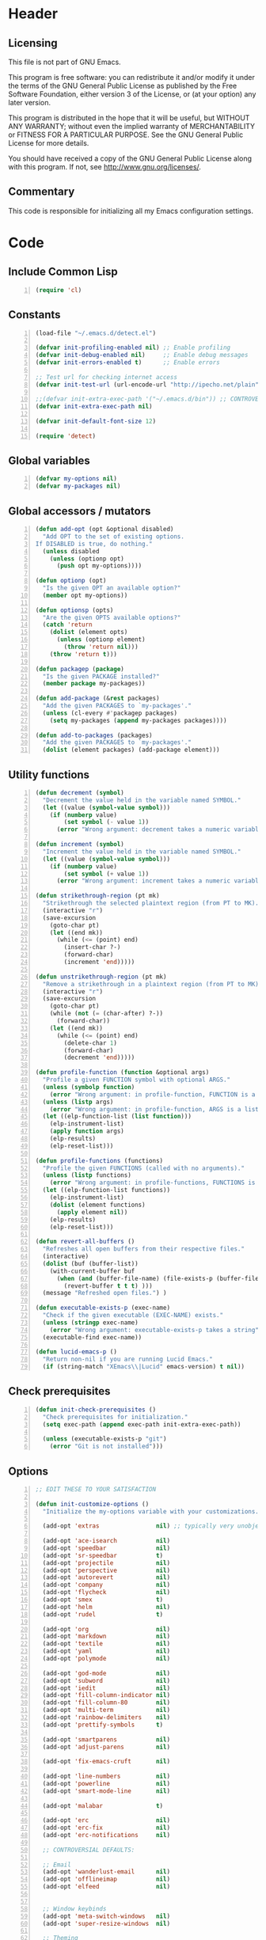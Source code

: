 * Header
** Licensing
This file is not part of GNU Emacs.

This program is free software: you can redistribute it and/or modify
it under the terms of the GNU General Public License as published by
the Free Software Foundation, either version 3 of the License, or
(at your option) any later version.

This program is distributed in the hope that it will be useful,
but WITHOUT ANY WARRANTY; without even the implied warranty of
MERCHANTABILITY or FITNESS FOR A PARTICULAR PURPOSE.  See the
GNU General Public License for more details.

You should have received a copy of the GNU General Public License
along with this program.  If not, see <http://www.gnu.org/licenses/>.

** Commentary
This code is responsible for initializing all my Emacs configuration settings.

* Code
** Include Common Lisp
#+BEGIN_SRC emacs-lisp +n
(require 'cl)
#+END_SRC
** Constants
#+BEGIN_SRC emacs-lisp +n
(load-file "~/.emacs.d/detect.el")

(defvar init-profiling-enabled nil) ;; Enable profiling
(defvar init-debug-enabled nil)     ;; Enable debug messages
(defvar init-errors-enabled t)      ;; Enable errors

;; Test url for checking internet access
(defvar init-test-url (url-encode-url "http://ipecho.net/plain"))

;;(defvar init-extra-exec-path '("~/.emacs.d/bin")) ;; CONTROVERSIAL
(defvar init-extra-exec-path nil)

(defvar init-default-font-size 12)

(require 'detect)
#+END_SRC
** Global variables
#+BEGIN_SRC emacs-lisp +n
(defvar my-options nil)
(defvar my-packages nil)
#+END_SRC
** Global accessors / mutators
#+BEGIN_SRC emacs-lisp +n
(defun add-opt (opt &optional disabled)
  "Add OPT to the set of existing options.
If DISABLED is true, do nothing."
  (unless disabled
    (unless (optionp opt)
      (push opt my-options))))

(defun optionp (opt)
  "Is the given OPT an available option?"
  (member opt my-options))

(defun optionsp (opts)
  "Are the given OPTS available options?"
  (catch 'return
    (dolist (element opts)
      (unless (optionp element)
        (throw 'return nil)))
    (throw 'return t)))

(defun packagep (package)
  "Is the given PACKAGE installed?"
  (member package my-packages))

(defun add-package (&rest packages)
  "Add the given PACKAGES to `my-packages'."
  (unless (cl-every #'packagep packages)
    (setq my-packages (append my-packages packages))))

(defun add-to-packages (packages)
  "Add the given PACKAGES to `my-packages'."
  (dolist (element packages) (add-package element)))
#+END_SRC
** Utility functions
#+BEGIN_SRC emacs-lisp +n
(defun decrement (symbol)
  "Decrement the value held in the variable named SYMBOL."
  (let ((value (symbol-value symbol)))
    (if (numberp value)
        (set symbol (- value 1))
      (error "Wrong argument: decrement takes a numeric variable symbol"))))

(defun increment (symbol)
  "Increment the value held in the variable named SYMBOL."
  (let ((value (symbol-value symbol)))
    (if (numberp value)
        (set symbol (+ value 1))
      (error "Wrong argument: increment takes a numeric variable symbol"))))

(defun strikethrough-region (pt mk)
  "Strikethrough the selected plaintext region (from PT to MK)."
  (interactive "r")
  (save-excursion
    (goto-char pt)
    (let ((end mk))
      (while (<= (point) end)
        (insert-char ?-)
        (forward-char)
        (increment 'end)))))

(defun unstrikethrough-region (pt mk)
  "Remove a strikethrough in a plaintext region (from PT to MK)."
  (interactive "r")
  (save-excursion
    (goto-char pt)
    (while (not (= (char-after) ?-))
      (forward-char))
    (let ((end mk))
      (while (<= (point) end)
        (delete-char 1)
        (forward-char)
        (decrement 'end)))))

(defun profile-function (function &optional args)
  "Profile a given FUNCTION symbol with optional ARGS."
  (unless (symbolp function)
    (error "Wrong argument: in profile-function, FUNCTION is a symbol"))
  (unless (listp args)
    (error "Wrong argument: in profile-function, ARGS is a list"))
  (let ((elp-function-list (list function)))
    (elp-instrument-list)
    (apply function args)
    (elp-results)
    (elp-reset-list)))

(defun profile-functions (functions)
  "Profile the given FUNCTIONS (called with no arguments)."
  (unless (listp functions)
    (error "Wrong argument: in profile-functions, FUNCTIONS is a list"))
  (let ((elp-function-list functions))
    (elp-instrument-list)
    (dolist (element functions)
      (apply element nil))
    (elp-results)
    (elp-reset-list)))

(defun revert-all-buffers ()
  "Refreshes all open buffers from their respective files."
  (interactive)
  (dolist (buf (buffer-list))
    (with-current-buffer buf
      (when (and (buffer-file-name) (file-exists-p (buffer-file-name)) (not (buffer-modified-p)))
        (revert-buffer t t t) )))
  (message "Refreshed open files.") )

(defun executable-exists-p (exec-name)
  "Check if the given executable (EXEC-NAME) exists."
  (unless (stringp exec-name)
    (error "Wrong argument: executable-exists-p takes a string"))
  (executable-find exec-name))

(defun lucid-emacs-p ()
  "Return non-nil if you are running Lucid Emacs."
  (if (string-match "XEmacs\\|Lucid" emacs-version) t nil))
#+END_SRC
** Check prerequisites
#+BEGIN_SRC emacs-lisp +n
(defun init-check-prerequisites ()
  "Check prerequisites for initialization."
  (setq exec-path (append exec-path init-extra-exec-path))

  (unless (executable-exists-p "git")
    (error "Git is not installed")))
#+END_SRC
** Options
#+BEGIN_SRC emacs-lisp +n
;; EDIT THESE TO YOUR SATISFACTION

(defun init-customize-options ()
  "Initialize the my-options variable with your customizations."

  (add-opt 'extras                nil) ;; typically very unobjectionable stuff

  (add-opt 'ace-isearch           nil)
  (add-opt 'speedbar              nil)
  (add-opt 'sr-speedbar           t)
  (add-opt 'projectile            nil)
  (add-opt 'perspective           nil)
  (add-opt 'autorevert            nil)
  (add-opt 'company               nil)
  (add-opt 'flycheck              nil)
  (add-opt 'smex                  t)
  (add-opt 'helm                  nil)
  (add-opt 'rudel                 t)

  (add-opt 'org                   nil)
  (add-opt 'markdown              nil)
  (add-opt 'textile               nil)
  (add-opt 'yaml                  nil)
  (add-opt 'polymode              nil)

  (add-opt 'god-mode              nil)
  (add-opt 'subword               nil)
  (add-opt 'iedit                 nil)
  (add-opt 'fill-column-indicator nil)
  (add-opt 'fill-column-80        nil)
  (add-opt 'multi-term            nil)
  (add-opt 'rainbow-delimiters    nil)
  (add-opt 'prettify-symbols      t)

  (add-opt 'smartparens           nil)
  (add-opt 'adjust-parens         nil)

  (add-opt 'fix-emacs-cruft       nil)

  (add-opt 'line-numbers          nil)
  (add-opt 'powerline             nil)
  (add-opt 'smart-mode-line       nil)

  (add-opt 'malabar               t)

  (add-opt 'erc                   nil)
  (add-opt 'erc-fix               nil)
  (add-opt 'erc-notifications     nil)

  ;; CONTROVERSIAL DEFAULTS:

  ;; Email
  (add-opt 'wanderlust-email      nil)
  (add-opt 'offlineimap           nil)
  (add-opt 'elfeed                nil)
  

  ;; Window keybinds
  (add-opt 'meta-switch-windows   nil)
  (add-opt 'super-resize-windows  nil)

  ;; Theming
  (add-opt 'custom-fonts          nil)
  (add-opt 'solarized-dark        t)
  (add-opt 'solarized-light       t)
  (add-opt 'zenburn               nil)
  (add-opt 'material              t)
  (add-opt 'thin-cursor           nil)

  ;; Editor keybinds
  (add-opt 'free-up-keys          nil)
  (add-opt 'comint-arrow-history  nil)
  (add-opt 'nano-yank-kill        nil)
  (add-opt 'cua-mode              nil)
  (add-opt 'fix-markdown          nil)
  (add-opt 'fix-org               nil)

  ;; Indentation
  (add-opt 'indent-spaces         nil)
  (add-opt 'electric-indent       nil)
  (add-opt 'sane-c-tab-width      nil)

  ;; Misc
  (add-opt 'term-mode-switch      nil)
  (add-opt 'undo-tree             t)

  (message "Available options: %S" my-options))
#+END_SRC
** CEDET fix
#+BEGIN_SRC emacs-lisp +n
;;(require 'cl)

;;(when (file-accessible-directory-p "~/.emacs.d/el-get/cedet-devel")
;;  (setq load-path (cl-remove-if (lambda (x) (string-match-p "cedet" x)) load-path))
;;  (load-file "~/.emacs.d/el-get/cedet-devel/cedet-devel-load.el"))
#+END_SRC
** Packages
#+BEGIN_SRC emacs-lisp +n
(defun init-generate-packages ()
  "Generate the list of packages to install."

  (when (optionp 'extras)                 (add-package 'help-fns+ 'git-auto-commit-mode
                                                       'cedet-devel 'el-get 'let-alist
                                                       'tramp 'diminish 'delight
                                                       'session 'protobuf-mode
                                                       'flycheck-protobuf))

  (when (optionp 'perspective)            (add-package 'perspective))
  (when (optionp 'projectile)             (add-package 'projectile))

  (when (optionp 'iedit)                  (add-package 'iedit))
  (when (optionp 'fill-column-indicator)  (add-package 'fill-column-indicator))
  (when (optionp 'multi-term)             (add-package 'multi-term))
  (when (optionp 'rainbow-delimiters)     (add-package 'rainbow-delimiters))
  (when (optionp 'sr-speedbar)            (add-package 'sr-speedbar))
  (when (optionp 'ace-isearch)            (add-package 'avy
                                                       'ace-jump-mode
                                                       'helm-swoop
                                                       'ace-isearch))

  (when (optionp 'wanderlust-email)       (add-package 'wanderlust))
  (when (optionp 'offlineimap)            (add-package 'offlineimap))
  (when (optionp 'elfeed)                 (add-package 'elfeed))

  (when (optionp 'org)                    (add-package 'org-mode))
  (when (optionp 'org-trello)             (add-package 'org-trello))
  (when (optionp 'yaml)                   (add-package 'yaml-mode))
  (when (optionp 'markdown)               (add-package 'markdown-mode))
  (when (optionp 'textile)                (add-package 'textile-mode))
  (when (optionp 'polymode)               (add-package 'polymode))

  (when (optionp 'rudel)                  (add-package 'rudel))
  (when (optionp 'smartparens)            (add-package 'smartparens))
  (when (optionp 'adjust-parens)          (add-package 'adjust-parens))
  (when (optionp 'flycheck)               (add-package 'flycheck))
  (when (optionp 'undo-tree)              (add-package 'undo-tree))

  (when (or (optionp 'solarized-dark)
            (optionp 'solarized-light))   (add-package 'color-theme-solarized))
  (when (optionp 'zenburn)                (add-package 'color-theme-zenburn))
  (when (optionp 'material)               (add-package 'material-theme))
  (when (optionp 'powerline)              (add-package 'powerline))
  (when (optionp 'smart-mode-line)        (add-package 'smart-mode-line))

  (when (optionp 'flx)                    (add-package 'flx 'flx-ido))
  (when (optionp 'helm)                   (add-package 'helm))
  (when (optionp 'smex)                   (add-package 'smex))
  (when (optionp 'company)                (add-package 'company-mode))
  (when (optionp 'god-mode)               (add-package 'god-mode))
  (when (optionp 'yasnippet)              (add-package 'yasnippet))

  (when (capabilityp "lang-haskell")      (add-package 'haskell-mode
                                                       'flycheck-haskell
                                                       'company-ghc
                                                       'ghc-mod
                                                       'hi2
                                                       'liquid-types
                                                       'haskell-input-method))
  (when (capabilityp "vcs-git")           (add-package 'magit))
  (when (capabilityp "lang-ledger")       (add-package 'ledger-mode))
  (when (capabilityp "lang-latex")        (add-package 'auctex))
  (when (capabilityp "lang-ocaml")        (add-package 'tuareg-mode 'utop))
  (when (capabilityp "lang-nix")          (add-package 'nix-mode
                                                       ;; 'company-nixos-options
                                                       ;; 'helm-nixos-options
                                                       'nixos-options))
  (when (capabilityp "lang-purescript")   (add-package 'purescript-mode))
  (when (capabilityp "lang-rust")         (add-package 'rust-mode
                                                       'toml-mode
                                                       'rustfmt))
  (when (capabilityp "lang-idris")        (add-package 'prop-menu
                                                       'idris-mode))
  (when (capabilityp "lang-elm")          (add-package 'elm-mode))
  (when (capabilityp "lang-kframework")   (add-package 'k3-mode))
  (when (capabilityp "lang-chicken")      (add-package 'geiser))
  (when (capabilityp "lang-guile")        (add-package 'geiser))
  (when (capabilityp "lang-racket")       (add-package 'geiser))
  (when (capabilityp "lang-zsh")          (add-package 'zlc))
;;  (when (capabilityp "util-pmd")          (add-package 'flycheck-pmd))
  (when (capabilityp "lang-java")         (add-package 'scala-mode
                                                       'ceylon-mode
                                                       'kotlin-mode
                                                       'groovy-mode
                                                       'javadoc-help
                                                       'javadoc-lookup
                                                       'javaimp))
  (when (and (capabilitiesp '("lang-java" "lang-groovy" "build-gradle"))
             (optionp 'malabar))          (add-package 'malabar-mode))

  (delete-dups my-packages)

  (message "Packages to install: %s" my-packages))
#+END_SRC
** el-get setup
#+BEGIN_SRC emacs-lisp +n
(defun init-setup-el-get ()
  "Check if el-get is installed, and, if not, install it."
  (add-to-list 'load-path "~/.emacs.d/el-get/el-get")



  ;; Set package databases
  (require 'package)
  (setq package-archives '(("gnu"   . "https://elpa.gnu.org/packages/")
                           ("melpa" . "https://melpa.milkbox.net/packages/")))

  ;; Install el-get if it isn't installed already
  (unless (require 'el-get nil t)
    (unless (capabilityp "internet")
      (error "No internet connection available, cannot install el-get"))
    (with-current-buffer
        (url-retrieve-synchronously
         "https://github.com/dimitri/el-get/raw/master/el-get-install.el")
      (goto-char (point-max))
      (eval-print-last-sexp))
    (el-get-emacswiki-build-local-recipes)
    (el-get-elpa-build-local-recipes))

  (require 'el-get)

  (defvar el-get-recipe-path)
  (add-to-list 'el-get-recipe-path "~/.emacs.d/el-get-user/recipes"))

(defun init-sync-packages ()
  "Make the installed packages consistent with the contents of `my-packages'."
  (el-get 'sync my-packages)
  (el-get-cleanup my-packages))

(defun init-update-packages ()
  "Update all packages."
  (el-get-update-all))
#+END_SRC
** Require miscellaneous modules
#+BEGIN_SRC emacs-lisp +n
(defun init-require-modules ()
  "Require necessary modules for init.el."
  (require 'term)
  (when (optionp 'helm)
    (require 'helm)
    (require 'helm-config))
  (when (optionp 'erc)
    (require 'erc))
  (when (optionp 'extras)
    (require 'help-fns+))
  (when (optionp 'polymode)
    (require 'poly-R)
    (require 'poly-org)
    (require 'poly-markdown))
  (when (optionp 'fix-markdown)
    (require 'markdown-mode))
  (when (optionp 'fix-org)
    (require 'org))
  (when (optionp 'god-mode)
    (require 'god-mode))
  (when (optionp 'flycheck)
    (require 'flycheck))
  (when (optionp 'elfeed)
    (require 'elfeed))
  (when (optionp 'rainbow-delimiters)
    (require 'rainbow-delimiters))
  (when (optionp 'smartparens)
    (require 'smartparens-config))
  (when (optionp 'powerline)
    (require 'powerline))
  (when (optionp 'smart-mode-line)
    (require 'smart-mode-line))
  (when (optionp 'smex)
    (require 'smex))
  (when (optionp 'company)
    (require 'company))
  (when (optionp 'ace-isearch)
    (require 'ace-isearch))
  (when (optionp 'sr-speedbar)
    (require 'sr-speedbar))
  (when (optionp 'perspective)
    (require 'perspective))
  (when (and (optionp 'projectile)
             (optionp 'perspective))
    (require 'persp-projectile))
  (when (optionp 'comint-arrow-history)
    (require 'comint))
  (when (optionp 'undo-tree)
    (require 'undo-tree))
  (when (optionp 'material)
    (require 'material-theme))

  (when (capabilityp "exec-haskell")
    (require 'haskell-mode)
    (require 'haskell-interactive-mode)
    (require 'haskell-simple-indent)
    (require 'hi2))

  ;;(when (capabilityp "exec-lilypond") (require 'lilypond-mode))
)
#+END_SRC
** Theming
#+BEGIN_SRC emacs-lisp +n
(defun init-theme-options ()
  "Initialize graphical/theme-related options."

  (xterm-mouse-mode)

  ;; Disable various annoyances that come with Emacs
  (when (and (capabilityp "graphics") (optionp 'fix-emacs-cruft))
    (setq inhibit-splash-screen t)
    (column-number-mode 1)
    (tool-bar-mode -1)
    (scroll-bar-mode -1)
    (menu-bar-mode -1))

  ;; Set default frame font
  (when (and (capabilityp "graphics") (optionp 'custom-fonts))
    (defvar init-default-font
      (cond ((capabilityp "font-dejavu")        "DejaVu Sans Mono")
            ((capabilityp "font-pragmata")      "PragmataPro")
            ((capabilityp "font-inconsolata")   "Inconsolata")
            ((capabilityp "font-menlo")         "Menlo")
            ((capabilityp "font-meslo")         "Meslo")
            ((capabilityp "font-freefont")      "FreeMono")
            ((capabilityp "font-liberation")    "Liberation Mono")
            ((capabilityp "font-sourcecodepro") "Source Code Pro")
            ((capabilityp "font-luxi")          "Luxi Mono")
            ((capabilityp "font-consolas")      "Consolas")))
    (let ((my-font (format "%s-%d"
                           init-default-font
                           init-default-font-size)))
      (set-frame-font my-font nil t)
      (setq default-frame-alist
            (list (cons 'font my-font)))))

;; "-unknown-DejaVu Sans Mono for Powerline-normal-normal-normal-*-*-*-*-*-m-0-iso10646-1"

  ;; Line numbers
  (when (and (capabilityp "graphics") (optionp 'line-numbers))
    (line-number-mode 1)
    ;; (global-hl-line-mode)
    (global-linum-mode 1)
    (setq-default linum-format "%4d \u2502"))

  (defun linum-disable ()
    "Disable line numbers"
    (interactive)
    (linum-mode -1))

  ;; Disable line numbers for various modes
  (when (and (capabilityp "graphics") (optionp 'line-numbers))
    (add-hook 'term-mode-hook                  'linum-disable)
    (add-hook 'Info-mode-hook                  'linum-disable)
    (add-hook 'custom-mode-hook                'linum-disable)
    (add-hook 'help-mode-hook                  'linum-disable)
    (add-hook 'package-menu-mode-hook          'linum-disable)
    (add-hook 'el-get-package-menu-mode-hook   'linum-disable)
    (when (optionp 'multi-term)
      (add-hook 'multi-term-mode-hook          'linum-disable))
    (when (capabilityp "exec-haskell")
      (add-hook 'haskell-interactive-mode-hook 'linum-disable))
    (when (optionp 'speedbar)
      (add-hook 'speedbar-mode-hook            'linum-disable))
    (when (optionp 'sr-speedbar)
      (add-hook 'sr-speedbar-mode-hook         'linum-disable))
    (when (optionp 'elfeed)
      (add-hook 'elfeed-show-mode-hook         'linum-disable)
      (add-hook 'elfeed-search-mode-hook       'linum-disable)))


;; (defmacro const (value)
;;   '(lambda (x) value))

;; (defun check-tls-configuration ()
;;   "Check if the current TLS configuration is sane. Accesses the internet."
;;   (let ((bad-hosts (loop for bad
;;                          in `("https://wrong.host.badssl.com/"
;;                               "https://self-signed.badssl.com/")
;;                          if (condition-case e
;;                                 (url-retrieve
;;                                  bad (lambda (retrieved) t))
;;                               (error nil))
;;                          collect bad)))
;;     (if bad-hosts
;;         (error (format "tls misconfigured; retrieved %s ok" bad-hosts))
;;       (url-retrieve "https://badssl.com" (lambda (x) t)))))

;; Buffer-menu-mode
;; ConTeXt-mode
;; Custom-mode
;; Info-edit-mode
;; Info-mode
;; LaTeX-mode
;; LilyPond-mode
;; LilyPond-quick-insert-mode
;; TeX-doctex-mode
;; TeX-fold-mode
;; TeX-latex-mode
;; TeX-mode
;; TeX-plain-tex-mode
;; TeX-tex-mode
;; TeX-texinfo-mode
;; Texinfo-mode
;; abbrev-mode
;; abnf-mode
;; ace-isearch-mode
;; ace-jump-char-mode
;; ace-jump-line-mode
;; ace-jump-mode
;; ace-jump-word-mode
;; ada-mode
;; adjust-parens-mode
;; allout-mode
;; allout-widgets-mode
;; ams-tex-mode
;; antlr-mode
;; array-mode
;; artist-mode
;; asm-mode
;; auto-composition-mode
;; auto-compression-mode
;; auto-encryption-mode
;; auto-fill-mode
;; auto-image-file-mode
;; auto-insert-mode
;; auto-lower-mode
;; auto-raise-mode
;; auto-revert-mode
;; auto-revert-tail-mode
;; auto-save-mode
;; autoarg-kp-mode
;; autoarg-mode
;; autoconf-mode
;; awk-mode
;; bat-mode
;; bib-cite-minor-mode
;; bibtex-mode
;; bibtex-style-mode
;; binary-overwrite-mode
;; blink-cursor-mode
;; bnf-mode
;; bookmark-bmenu-mode
;; bookmark-edit-annotation-mode
;; bovine-grammar-mode
;; buffer-face-mode
;; bug-reference-mode
;; bug-reference-prog-mode
;; button-lock-mode
;; c++-mode
;; c-mode
;; c-subword-mode
;; calendar-mode
;; capitalized-words-mode
;; cfengine2-mode
;; cfengine3-mode
;; change-log-mode
;; checkdoc-minor-mode
;; column-number-mode
;; comint-mode
;; common-lisp-mode
;; company-mode
;; company-search-mode
;; compilation-minor-mode
;; compilation-mode
;; compilation-shell-minor-mode
;; completion-in-region-mode
;; completion-list-mode
;; conf-colon-mode
;; conf-javaprop-mode
;; conf-mode
;; conf-ppd-mode
;; conf-space-mode
;; conf-unix-mode
;; conf-windows-mode
;; conf-xdefaults-mode
;; context-en-mode
;; context-mode
;; context-nl-mode
;; cperl-mode
;; css-mode
;; cua-mode
;; cua-rectangle-mark-mode
;; cua-selection-mode
;; custom-mode
;; customize-mode
;; cvs-status-mode
;; cwarn-mode
;; dcl-mode
;; decipher-mode
;; delete-selection-mode
;; delphi-mode
;; describe-minor-mode
;; describe-mode
;; desktop-save-mode
;; diary-mode
;; diff-minor-mode
;; diff-mode
;; dired-hide-details-mode
;; dired-isearch-filenames-mode
;; dired-omit-mode
;; dired-virtual-mode
;; dirtrack-mode
;; display-battery-mode
;; display-time-mode
;; dns-mode
;; doc-view-minor-mode
;; doc-view-mode
;; docTeX-mode
;; doctex-mode
;; double-mode
;; dsssl-mode
;; dynamic-completion-mode
;; ebrowse-member-mode
;; ebrowse-tree-mode
;; edebug-Continue-fast-mode
;; edebug-Go-nonstop-mode
;; edebug-Trace-fast-mode
;; edebug-continue-mode
;; edebug-eval-mode
;; edebug-go-mode
;; edebug-mode
;; edebug-next-mode
;; edebug-step-mode
;; edebug-step-through-mode
;; edebug-trace-mode
;; edit-abbrevs-mode
;; edmacro-mode
;; eieio-custom-mode
;; eldoc-mode
;; electric-describe-mode
;; electric-indent-local-mode
;; electric-indent-mode
;; electric-layout-mode
;; electric-pair-mode
;; elfeed-search-mode
;; elfeed-show-mode
;; emacs-lisp-byte-code-mode
;; emacs-lisp-mode
;; emacs-lock-mode
;; enriched-mode
;; epa-global-mail-mode
;; epa-mail-mode
;; erc-autojoin-mode
;; erc-button-mode
;; erc-capab-identify-mode
;; erc-completion-mode
;; erc-fill-mode
;; erc-invite-only-mode
;; erc-irccontrols-mode
;; erc-keep-place-mode
;; erc-list-menu-mode
;; erc-list-mode
;; erc-log-mode
;; erc-match-mode
;; erc-menu-mode
;; erc-mode
;; erc-move-to-prompt-mode
;; erc-netsplit-mode
;; erc-networks-mode
;; erc-nickserv-identify-mode
;; erc-noncommands-mode
;; erc-notifications-mode
;; erc-notify-mode
;; erc-pcomplete-mode
;; erc-readonly-mode
;; erc-ring-mode
;; erc-scrolltobottom-mode
;; erc-services-mode
;; erc-smiley-mode
;; erc-spelling-mode
;; erc-stamp-mode
;; erc-timestamp-mode
;; erc-toggle-channel-mode
;; erc-track-minor-mode
;; erc-track-mode
;; erc-truncate-mode
;; erc-unmorse-mode
;; eshell-mode
;; f90-mode
;; fci-mode
;; file-name-shadow-mode
;; flycheck-color-mode-line-mode
;; flycheck-error-list-mode
;; flycheck-mode
;; flymake-mode
;; flyspell-mode
;; flyspell-prog-mode
;; follow-mode
;; font-lock-mode
;; footnote-mode
;; forms-mode
;; fortran-mode
;; fringe-mode
;; fundamental-mode
;; gdb-script-mode
;; geiser-mode
;; generic-mode
;; gfm-mode
;; ghc-core-mode
;; ghci-script-mode
;; git-auto-commit-mode
;; git-rebase-mode
;; glasses-mode
;; global-ace-isearch-mode
;; global-auto-composition-mode
;; global-auto-revert-mode
;; global-button-lock-mode
;; global-company-mode
;; global-cwarn-mode
;; global-ede-mode
;; global-flycheck-mode
;; global-font-lock-mode
;; global-git-commit-mode
;; global-hi-lock-mode
;; global-highlight-changes-mode
;; global-hl-line-mode
;; global-linum-mode
;; global-magit-file-mode
;; global-prettify-symbols-mode
;; global-reveal-mode
;; global-subword-mode
;; global-superword-mode
;; global-visual-line-mode
;; global-whitespace-mode
;; global-whitespace-newline-mode
;; global-wiki-nav-mode
;; gmm-customize-mode
;; gnus-mailing-list-mode
;; gnus-score-mode
;; god-local-mode
;; god-mode
;; goto-address-mode
;; goto-address-prog-mode
;; gpm-mouse-mode
;; grails-mode
;; grep-mode
;; groovy-electric-mode
;; groovy-mode
;; gud-tooltip-mode
;; haskell-cabal-mode
;; haskell-compilation-mode
;; haskell-decl-scan-mode
;; haskell-doc-mode
;; haskell-error-mode
;; haskell-indent-mode
;; haskell-indentation-mode
;; haskell-interactive-mode
;; haskell-mode
;; haskell-mode-enable-process-minor-mode
;; haskell-parent-mode
;; haskell-presentation-mode
;; haskell-simple-indent-mode
;; helm--minor-mode
;; helm--remap-mouse-mode
;; helm-adaptative-mode
;; helm-adaptive-mode
;; helm-autoresize-mode
;; helm-follow-mode
;; helm-grep-mode
;; helm-migemo-mode
;; helm-moccur-mode
;; helm-mode
;; helm-multi-swoop-current-mode
;; helm-push-mark-mode
;; help-mode
;; hexl-mode
;; hi-lock-mode
;; hi2-mode
;; hide-ifdef-mode
;; highlight-changes-mode
;; highlight-changes-visible-mode
;; highlight-uses-mode
;; hl-line-mode
;; hs-minor-mode
;; html-mode
;; ibuffer-auto-mode
;; ibuffer-do-sort-by-major-mode
;; ibuffer-filter-by-derived-mode
;; ibuffer-filter-by-mode
;; ibuffer-filter-by-used-mode
;; ibuffer-interactive-filter-by-mode
;; ibuffer-mark-by-mode
;; ibuffer-mode
;; ibuffer-mouse-filter-by-mode
;; ibuffer-set-filter-groups-by-mode
;; ibuffer-toggle-sorting-mode
;; icomplete-mode
;; icon-mode
;; idl-mode
;; idlwave-mode
;; ido-mode
;; idris-compiler-notes-mode
;; idris-hole-list-mode
;; idris-info-mode
;; idris-ipkg-mode
;; idris-log-mode
;; idris-mode
;; idris-prover-script-mode
;; idris-repl-mode
;; idris-simple-indent-mode
;; idris-tree-info-mode
;; iedit-describe-mode
;; iedit-mode
;; iedit-rectangle-mode
;; iimage-mode
;; image-dired-display-image-mode
;; image-dired-thumbnail-mode
;; image-minor-mode
;; image-mode
;; indent-according-to-mode
;; indented-text-mode
;; inf-haskell-mode
;; inferior-groovy-mode
;; interactive-haskell-mode
;; isearch-describe-mode
;; ispell-minor-mode
;; iswitchb-mode
;; japanese-latex-mode
;; japanese-plain-tex-mode
;; java-mode
;; javascript-mode
;; jit-lock-debug-mode
;; js-mode
;; k3-mode
;; kotlin-mode
;; latex-mode
;; ld-script-mode
;; ledger-mode
;; line-number-mode
;; linum-mode
;; liquid-tip-mode
;; lisp-interaction-mode
;; lisp-mode
;; literate-haskell-mode
;; literate-purescript-mode
;; log-view-mode
;; m2-mode
;; m4-mode
;; magit-wip-after-apply-mode
;; magit-wip-after-save-mode
;; magit-wip-before-change-mode
;; mail-abbrevs-mode
;; mail-mode
;; makefile-automake-mode
;; makefile-bsdmake-mode
;; makefile-gmake-mode
;; makefile-imake-mode
;; makefile-makepp-mode
;; makefile-mode
;; markdown-live-preview-mode
;; markdown-mode
;; master-mode
;; menu-bar-mode
;; mercury-mode
;; message-mode
;; messages-buffer-mode
;; metafont-mode
;; metapost-mode
;; mh-folder-mode
;; mime-edit-mode
;; minibuffer-depth-indicate-mode
;; minibuffer-electric-default-mode
;; minibuffer-inactive-mode
;; mixal-mode
;; mml-mode
;; modula-2-mode
;; mouse-avoidance-mode
;; mouse-wheel-mode
;; msb-mode
;; next-error-follow-minor-mode
;; nix-mode
;; normal-erase-is-backspace-mode
;; normal-mode
;; nroff-mode
;; nxml-mode
;; objc-mode
;; occur-edit-mode
;; occur-mode
;; octave-mode
;; opascal-mode
;; org-beamer-mode
;; org-bullets-mode
;; org-cdlatex-mode
;; org-indent-mode
;; org-mode
;; org-passwords-mode
;; org-src-mode
;; org-w3m-copy-for-org-mode
;; orgstruct++-mode
;; orgstruct-mode
;; orgtbl-mode
;; outline-minor-mode
;; outline-mode
;; overwrite-mode
;; package-menu-mode
;; paragraph-indent-minor-mode
;; paragraph-indent-text-mode
;; pascal-mode
;; peg-mode
;; pending-delete-mode
;; perl-mode
;; persp-mode
;; picture-mode
;; pike-mode
;; plain-TeX-mode
;; plain-tex-mode
;; plstore-mode
;; pm-debug-minor-mode
;; pm-debug-mode
;; poly-Rd-mode
;; poly-brew+r-mode
;; poly-c++r-mode
;; poly-ess-help+r-mode
;; poly-html+r-mode
;; poly-markdown+r-mode
;; poly-markdown-mode
;; poly-noweb+r-mode
;; poly-noweb-mode
;; poly-org-mode
;; poly-r+c++-mode
;; poly-rapport-mode
;; polymode-minor-mode
;; pr-toggle-mode
;; pr-txt-mode
;; prettify-symbols-mode
;; process-menu-mode
;; prog-mode
;; projectile-global-mode
;; projectile-mode
;; prolog-mode
;; ps-mode
;; purescript-decl-scan-mode
;; purescript-indent-mode
;; purescript-indentation-mode
;; purescript-mode
;; purescript-simple-indent-mode
;; python-mode
;; quickurl-list-mode
;; rainbow-delimiters-mode
;; rcirc-track-minor-mode
;; read-only-mode
;; recentf-mode
;; rectangle-mark-mode
;; refill-mode
;; reftex-index-phrases-mode
;; reftex-isearch-minor-mode
;; reftex-mode
;; reveal-mode
;; rich-minority-mode
;; rmail-mode
;; rng-validate-mode
;; rst-minor-mode
;; rst-mode
;; ruby-mode
;; ruler-mode
;; rust-mode
;; savehist-mode
;; scala-mode
;; scheme-mode
;; scroll-all-mode
;; scroll-bar-mode
;; scroll-lock-mode
;; select-tags-table-mode
;; semantic-mode
;; server-mode
;; ses-mode
;; sgml-mode
;; sh-mode
;; shell-dirtrack-mode
;; shell-mode
;; shell-script-mode
;; show-paren-mode
;; show-smartparens-global-mode
;; show-smartparens-mode
;; sieve-mode
;; simula-mode
;; size-indication-mode
;; slitex-mode
;; smartparens-global-mode
;; smartparens-global-strict-mode
;; smartparens-mode
;; smartparens-strict-mode
;; smerge-mode
;; snmp-mode
;; snmpv2-mode
;; special-mode
;; speedbar-frame-mode
;; sql-mode
;; srecode-template-mode
;; srt-mode
;; strokes-mode
;; subword-mode
;; superword-mode
;; t-mouse-mode
;; table-fixed-width-mode
;; tabulated-list-mode
;; tags-table-mode
;; tar-mode
;; tcl-mode
;; temp-buffer-resize-mode
;; term-char-mode
;; term-line-mode
;; term-mode
;; tex-fold-mode
;; tex-mode
;; texinfo-mode
;; text-mode
;; text-scale-mode
;; textile-mode
;; todo-archive-mode
;; todo-filtered-items-mode
;; todo-mode
;; toggle-rot13-mode
;; toggle-viper-mode
;; toml-mode
;; tool-bar-mode
;; tooltip-mode
;; transient-mark-mode
;; tuareg-mode
;; turn-off-fci-mode
;; turn-off-geiser-mode
;; turn-off-show-smartparens-mode
;; turn-off-smartparens-mode
;; turn-on-cwarn-mode
;; turn-on-eldoc-mode
;; turn-on-fci-mode
;; turn-on-geiser-mode
;; turn-on-gnus-dired-mode
;; turn-on-haskell-doc-mode
;; turn-on-iimage-mode
;; turn-on-show-smartparens-mode
;; turn-on-smartparens-mode
;; turn-on-smartparens-strict-mode
;; type-break-mode
;; unify-8859-on-decoding-mode
;; unify-8859-on-encoding-mode
;; url-cookie-mode
;; url-handler-mode
;; utop-minor-mode
;; utop-mode
;; variable-pitch-mode
;; vc-git-log-edit-mode
;; vc-git-log-view-mode
;; vera-mode
;; verilog-mode
;; vhdl-mode
;; view-mode
;; viper-mode
;; visible-mode
;; visual-line-mode
;; wdired-change-to-wdired-mode
;; which-func-mode
;; which-function-mode
;; whitespace-mode
;; whitespace-newline-mode
;; widget-minor-mode
;; wiki-nav-mode
;; winner-mode
;; wisent-grammar-mode
;; xml-mode
;; xterm-mouse-mode
;; yaml-mode
;; zlc-mode
;; zone-mode


  ;; Set fill-column-indicator to blue and enable in prog-mode
  (when (optionp 'fill-column-indicator)
    (add-hook 'prog-mode-hook (lambda ()
                                (interactive)
                                (defvar fci-rule-color)
                                (setq fci-rule-color "lightblue")))
    (add-hook 'prog-mode-hook 'fci-mode))

  ;; Set fill-column to 80 by default
  (when (optionp 'fill-column-80)
    (setq-default fill-column 80))

  ;; Disable horizontal autoscroll in sr-speedbar
  (when (optionp 'sr-speedbar)
    (defvar disable-auto-hscroll (lambda () (setq auto-hscroll-mode nil)))
    (add-hook 'sr-speedbar-mode-hook         disable-auto-hscroll))

  ;; Enable zenburn theme
  (when (optionp 'zenburn)
    (load-theme 'zenburn t))

  ;; Enable solarized-light theme
  (when (optionp 'solarized-light)
    (load-theme 'solarized-light t))

  ;; Enable solarized-dark theme
  (when (optionp 'solarized-dark)
    (load-theme 'solarized-dark t))

  ;; Enable material theme
  (when (optionp 'material)
    (load-theme 'material t))

  ;; thin cursor
  (when (and (capabilityp "graphics") (optionp 'thin-cursor))
    (setq-default cursor-type 'bar))

  ;; Enable Powerline modeline
  (when (optionp 'powerline)
    (powerline-default-theme))

  ;; Smart mode line
  (when (optionp 'smart-mode-line)
    (setq-default sml/no-confirm-load-theme t)
    (sml/setup)))
#+END_SRC
** Editing
#+BEGIN_SRC emacs-lisp +n
(defun init-editing-options ()
  "Initialize editing options."

  ;; Globally prettify symbols
  (when (optionp 'prettify-symbols)
    (global-prettify-symbols-mode +1))

  ;; Move by subword in CamelCase
  (when (optionp 'subword)
    (global-subword-mode))

  ;; Auto-revert buffers every so often
  (when (optionp 'autorevert)
    (global-auto-revert-mode)
    (defvar auto-revert-check-vc-info t))


  (when (optionp 'adjust-parens)
    (require 'adjust-parens)
    (add-hook 'emacs-lisp-mode-hook #'adjust-parens-mode)
    (add-hook 'clojure-mode-hook    #'adjust-parens-mode)
    (add-hook 'scheme-mode-hook     #'adjust-parens-mode))

  ;; Smarter editing with matching delimiters
  (when (optionp 'smartparens)
    (smartparens-global-mode)
    (show-smartparens-global-mode)
    (defun smartparens-add-texinfo-quotes-to-mode (mode)
      "Add smartparens support for texinfo-style quoting inside
       comments and strings in the given MODE."
      (sp-local-pair mode "`" "'" 
                     :when '(sp-in-string-p sp-in-comment-p)))
    (smartparens-add-texinfo-quotes-to-mode 'c-mode))

  ;; On-the-fly syntax checking
  (when (optionp 'flycheck)
    (global-flycheck-mode))

  ;; Add multiple "perspectives" for buffers (i.e.: workspaces)
  (when (optionp 'perspective)
    (persp-mode 1)
    (persp-turn-on-modestring)
    ;; (global-set-key (kbd "C-x b") 
    ;;                 #'(lambda (arg)
    ;;                     (interactive "P")
    ;;                     (with-persp-buffer-list () (ibuffer arg))))
    )

  ;; Indent automagically
  (when (optionp 'electric-indent)
    (electric-indent-mode +1))

  ;; Simple indentation for Haskell
  (when (optionp 'haskell-indent-simple)
    (turn-on-haskell-simple-indent))

  ;; Better autocompletion
  (when (optionp 'company)
    (global-company-mode))

  ;; Better minibuffer autocompletion
  (when (optionp 'smex)
    (smex-initialize))

  ;; Available modes for geiser
  (when (packagep 'geiser)
    (defvar geiser-active-implementations)
    (setq geiser-active-implementations '())
    (when (capabilityp "lang-racket")
      (add-to-list 'geiser-active-implementations 'racket))
    (when (capabilityp "lang-guile")
      (add-to-list 'geiser-active-implementations 'guile))
    (when (capabilityp "lang-chicken")
      (add-to-list 'geiser-active-implementations 'chicken)))

  ;; Allow X11 copy-and-paste into buffers
  (when (capabilityp "graphics-x11")
    (setq x-select-enable-clipboard t))

  ;; Disable indenting with tabs by default
  (when (optionp 'indent-spaces)
    (setq-default indent-tabs-mode nil))

  ;; Enable undo-tree
  (when (optionp 'undo-tree)
    (global-undo-tree-mode))

  ;; Scroll compilation output
  (setq-default compilation-scroll-output t)

  ;; Set C tab width to 4
  (when (optionp 'sane-c-tab-width)
    (defvar c-default-style "linux")
    (setq-default c-basic-offset 4
                  tab-width 4))

  ;; Enable malabar-mode
  (when (and (capabilitiesp '("exec-jdk" "exec-groovy" "exec-gradle"))
             (optionp 'malabar))
    (add-hook 'after-init-hook 'activate-malabar-mode)))
#+END_SRC
** Keybindings
#+BEGIN_SRC emacs-lisp +n
(defun get-key-combo (key)
  "Just return the key combo entered by the user"
  (interactive "kKey combo: ")
  key)

(defun keymap-unset-key (key keymap)
    "Remove binding of KEY in a keymap
    KEY is a string or vector representing a sequence of keystrokes."
    (interactive
     (list (call-interactively #'get-key-combo)
           (completing-read "Which map: " minor-mode-map-alist nil t)))
    (let ((map (rest (assoc (intern keymap) minor-mode-map-alist))))
      (when map
        (define-key map key nil)
        (message  "%s unbound for %s" key keymap))))

(defun init-keyboard-options ()
  "Initialize keyboard options."

  (when (optionp 'fix-emacs-cruft)
    ;; What is this, vim? We don't use <insert> here.
    (global-unset-key (kbd "<insert>"))

    ;; Fix C-z weirdness
    (global-unset-key (kbd "C-z"))

    ;; Add C-j and C-S-j as temporary copy and paste
    (defun copy-temporary ()
      "Copy the selected text to the temporary copy-paste buffer."
      (interactive)
      (copy-to-register ?§ (region-beginning) (region-end)))
     
    (defun paste-temporary (start end)
      "Paste the contents of the temporary copy-paste buffer."
      (interactive "r")
      (insert-register ?§ start end))
     
    (global-set-key (kbd "C-j")   #'copy-temporary)
    (global-set-key (kbd "C-S-j") #'paste-temporary)

    (defun activate-temporary-copy-keybindings ()
      "Locally enable the keybindings for the temporary copy-paste buffer."
      (interactive)
      (local-set-key (kbd "C-j")   #'copy-temporary)
      (local-set-key (kbd "C-S-j") #'paste-temporary))

    ;; Make C-x C-b a synonym for C-x b
    (global-set-key (kbd "C-x C-b") 'switch-to-buffer)

    ;; Add lambda key
    (global-set-key (kbd "C-|") (lambda ()
                                  (interactive)
                                  (insert-char ?λ)))

    ;; Fix Ctrl-PgUp and Ctrl-PgDown weirdness
    (global-unset-key (kbd "C-<next>"))
    (global-set-key (kbd "C-<next>") 'scroll-down-command)
    (global-set-key (kbd "C-<prior>") 'scroll-up-command)

    ;; Ctrl-Alt-Pg{Up,Down} move by ^L characters
    (global-set-key (kbd "<C-M-prior>") 'backward-page)
    (global-set-key (kbd "<C-M-next>") 'forward-page)   

    ;; Fix C-x C-k and C-x f not being the same as C-x k and C-x C-f respectively
    (global-set-key (kbd "C-x C-k") 'kill-buffer)
    (global-set-key (kbd "C-x f") 'find-file)

    ;; Useful shortcuts for compile
    (global-set-key (kbd "<f5>") 'compile)
    (global-set-key (kbd "<f6>") 'recompile)

    ;; Shortcut for goto-line
    (global-set-key (kbd "M-g") 'goto-line)

    ;; Shortcuts for replace-string, replace-regexp, and align-regexp
    (global-set-key (kbd "M-r") 'replace-string)
    (global-set-key (kbd "C-S-r") 'replace-regexp)
    (global-set-key (kbd "C-S-a") 'align-regexp)

    ;; Shortcut for delete-trailing-whitespace
    (global-set-key (kbd "M-\\") 'delete-trailing-whitespace))

  ;; Enable helm
  (when (optionp 'helm)
    (global-set-key (kbd "M-x") 'helm-M-x))

  ;; Enable god-mode
  (when (optionp 'god-mode)
    (defun god-update-cursor ()
      (setq cursor-type (if god-local-mode 'box 'bar)))
    (add-hook 'god-mode-enabled-hook  'god-update-cursor)
    (add-hook 'god-mode-disabled-hook 'god-update-cursor)
    (when (optionp 'ace-isearch)
      (defun god-ace-isearch ()
        "Pause god-local-mode, start ace-isearch, and resume god-local mode 
when ace-isearch finishes."
        (interactive)
        (god-local-mode-pause)
        (ace-isearch-mode +1)
        (god-local-mode-resume)))
    (global-set-key                (kbd "C-x C-1")    'delete-other-windows)
    (global-set-key                (kbd "C-x C-2")    'split-window-below)
    (global-set-key                (kbd "C-x C-3")    'split-window-right)
    (global-set-key                (kbd "C-x C-0")    'delete-window)
    (global-set-key                (kbd "<escape>")   'god-local-mode)
    (global-set-key                (kbd "<S-escape>") 'cua-rectangle-mark-mode)

    (define-key god-local-mode-map (kbd "i")          'god-local-mode)
    (define-key god-local-mode-map (kbd "C-g")        'god-local-mode)
    (define-key god-local-mode-map (kbd "f")          'god-ace-isearch)
    (define-key god-local-mode-map (kbd "h")          'left-char)
    (define-key god-local-mode-map (kbd "j")          'next-line)
    (define-key god-local-mode-map (kbd "k")          'previous-line)
    (define-key god-local-mode-map (kbd "l")          'right-char)
    (define-key god-local-mode-map (kbd "M-h")        'backward-sexp)
    (define-key god-local-mode-map (kbd "M-j")        'forward-paragraph)
    (define-key god-local-mode-map (kbd "M-k")        'backward-paragraph)
    (define-key god-local-mode-map (kbd "M-l")        'forward-sexp)
    (define-key god-local-mode-map (kbd "C-M-h")      'backward-sexp)
    (define-key god-local-mode-map (kbd "C-M-j")      'forward-paragraph)
    (define-key god-local-mode-map (kbd "C-M-k")      'backward-paragraph)
    (define-key god-local-mode-map (kbd "C-M-l")      'forward-sexp)
    (define-key god-local-mode-map (kbd ".")          'repeat))

  ;; Nano-style line killing/yanking
  (when (optionp 'nano-yank-kill)
    (global-set-key (kbd "C-k") 'kill-whole-line))

  ;; Resize windows with super + arrow keys
  (when (optionp 'super-resize-windows)
    (global-set-key (kbd "s-<left>")  'shrink-window-horizontally)
    (global-set-key (kbd "s-<right>") 'enlarge-window-horizontally)
    (global-set-key (kbd "s-<down>")  'shrink-window)
    (global-set-key (kbd "s-<up>")    'enlarge-window))

  ;; Switch windows with meta + arrow keys
  (when (optionp 'meta-switch-windows)
    (windmove-default-keybindings 'meta)
    (defvar windmove-wrap-around t))

  ;; Fix markdown-mode
  (when (optionp 'fix-markdown)
    (define-key markdown-mode-map (kbd "C-k") nil)
    (define-key markdown-mode-map (kbd "<M-up>") nil)
    (define-key markdown-mode-map (kbd "<M-down>") nil)
    (define-key markdown-mode-map (kbd "<M-left>") nil)
    (define-key markdown-mode-map (kbd "<M-right>") nil))

  ;; Fix org-mode
  (when (optionp 'fix-org)
    (setq org-planning-line-re "")
    (setq org-clock-line-re    "")

    (define-key org-mode-map (kbd "C-k")         nil)
    (define-key org-mode-map (kbd "<C-S-up>")    nil)
    (define-key org-mode-map (kbd "<C-S-down>")  nil)
    (define-key org-mode-map (kbd "<C-S-left>")  nil)
    (define-key org-mode-map (kbd "<C-S-right>") nil)
    (define-key org-mode-map (kbd "<M-S-up>")    nil)
    (define-key org-mode-map (kbd "<M-S-down>")  nil)
    (define-key org-mode-map (kbd "<M-S-left>")  nil)
    (define-key org-mode-map (kbd "<M-S-right>") nil)
    (define-key org-mode-map (kbd "<M-up>")      nil)
    (define-key org-mode-map (kbd "<M-down>")    nil)
    (define-key org-mode-map (kbd "<M-left>")    nil)
    (define-key org-mode-map (kbd "<M-right>")   nil)
    (define-key org-mode-map (kbd "<S-up>")      nil)
    (define-key org-mode-map (kbd "<S-down>")    nil)
    (define-key org-mode-map (kbd "<S-left>")    nil)
    (define-key org-mode-map (kbd "<S-right>")   nil)

    (define-key org-mode-map (kbd "<S-return>")  'org-table-next-row)
    (define-key org-mode-map (kbd "C-c C-c")     'org-toggle-checkbox))

  ;; Free up some keys for keybindings
  (when (optionp 'free-up-keys)
    (global-unset-key (kbd "C-a")))

  ;; Up and down arrow work as you would expect for comint shells
  (when (optionp 'comint-arrow-history)
    (defun comint-after-character-insert-fix ()
      "Reset point to the terminal prompt, but only in `comint'-derived modes."
      (interactive)
      (when (and (derived-mode-p 'comint-mode)
                 (not (comint-after-pmark-p)))
        (let ((c (preceding-char)))
          (delete-backward-char 1)
          (goto-char (point-max))
          (insert-char c))))

    (defun enable-comint-keyboard-fixes ()
      "Enable fixes for `comint'-derived mode key maps."
      (interactive)
      (add-hook 'post-self-insert-hook 'comint-after-character-insert-fix))

    (defun disable-comint-keyboard-fixes ()
      "Disable fixes for `comint'-derived mode key maps."
      (interactive)
      (remove-hook 'post-self-insert-hook 'comint-after-character-insert-fix))

    (enable-comint-keyboard-fixes)

    (defun comint-jump-to-end-and-up ()
      "Jump to end of buffer and run (`comint-previous-input' 1)"
      (interactive)
      (goto-char (point-max))
      (comint-previous-input 1))

    (defun comint-jump-to-end-and-down ()
      "Jump to end of buffer and run (`comint-next-input' 1)"
      (interactive)
      (goto-char (point-max))
      (comint-next-input 1))

    (defun comint-jump-to-end-and-send (&optional x)
      "Jump to end of buffer and run `comint-send-input'"
      (interactive)
      (goto-char (point-max))
      (if x (x) (comint-send-input)))

    (define-key comint-mode-map     (kbd "<up>") 'comint-jump-to-end-and-up)
    (define-key comint-mode-map   (kbd "<down>") 'comint-jump-to-end-and-down)
    (define-key comint-mode-map      (kbd "RET") 'comint-jump-to-end-and-send))

  ;; GNU screen-style keybindings for perspective
  (when (optionp 'perspective)
    (global-set-key (kbd "C-a s") 'persp-switch)
    (global-set-key (kbd "C-a b") 'persp-add-buffer)
    (global-set-key (kbd "C-a a") 'persp-rename)
    (global-set-key (kbd "C-a k") 'persp-kill)
    (global-set-key (kbd "C-a C-s") 'persp-switch)
    (global-set-key (kbd "C-a C-b") 'persp-add-buffer)
    (global-set-key (kbd "C-a C-a") 'persp-rename)
    (global-set-key (kbd "C-a C-k") 'persp-kill))

  ;; Enable smex on M-x, M-X, and <menu>
  (when (optionp 'smex)
    (global-set-key (kbd "M-x") 'smex)
    (global-set-key (kbd "M-X") 'smex-major-mode-commands)
    (global-set-key (kbd "<menu>") 'smex))

  ;; Enable CUA keybindings
  (when (optionp 'cua-mode)
    (cua-mode))

  ;; Switch between line and char mode in term with C-'
  (when (optionp 'term-mode-switch)
    (define-key term-raw-map  (kbd "C-'") 'term-line-mode)
    (define-key term-mode-map (kbd "C-'") 'term-char-mode))

  ;; Misc keybindings
  (when (optionp 'ace-jump-mode)
    (define-key global-map (kbd "C-c SPC") 'ace-jump-mode))
  (when (capabilityp "exec-haskell")
    (define-key
      haskell-interactive-mode-map
      (kbd "C-c C-t")
      'haskell-mode-show-type-at)
    (require 'haskell-input-method)
    (add-hook 'haskell-mode-hook 'turn-on-hi2)))
#+END_SRC
** Hook utility functions
#+BEGIN_SRC emacs-lisp +n
(defun hook-select-flycheck-checker (checker)
  "Select a flycheck checker (CHECKER) in a hook."
  `(lambda () (interactive) (flycheck-select-checker ',checker)))

(defun create-dtw-hook ()
  "Deletes trailing whitespace on save in a hook."
  '(lambda () (add-hook 'write-contents-functions
                        (lambda () (save-excursion (delete-trailing-whitespace))))))

(defun create-untabify-hook ()
  "Untabifies on save in a hook."
  '(lambda () (add-hook 'write-contents-functions
                        (lambda () (save-excursion (untabify))))))

(defun minibuffer-smartparens-mode ()
  "Run the function `smartparens-mode' in the minibuffer, during `eval-expression'."
  '(lambda () (when (eq this-command 'eval-expression) (smartparens-mode))))


(defun add-hook:set-fc-language-standard (hook standard)
  "Add HOOK setting the `flycheck-clang-language-standard' to STANDARD."
  (add-hook hook `(lambda ()
                    (interactive)
                    (setq flycheck-clang-language-standard ,standard))))

(add-hook:set-fc-language-standard 'c-mode-hook   "c11")
(add-hook:set-fc-language-standard 'c++-mode-hook "c++14")

(defun do-nothing ()
  "Do nothing, interactively."
  (interactive)
  nil)

(defun make-buffer-unsaveable ()
  "Make the current buffer unsaveable, but still editable.
It will still prompt you to save on exit, if a file is associated
with the buffer in which this was run."
  (interactive)
  ;; FIXME: couldn't find a way to make this work that wasn't annoying
  ;; (local-set-key (kbd "C-x C-s") 'do-nothing)
  ;; (setq buffer-read-only t)
  ;; (setq inhibit-read-only t)
  )

(defun make-buffer-saveable ()
  "Revert the effects of `make-buffer-unsaveable'."
  (interactive)
  (local-unset-key (kbd "C-x C-s"))
  (setq buffer-read-only nil)
  (setq inhibit-read-only nil))

;;(defun guile-fixes ()
;;  "Fixes for `scheme-mode' / guile."
;;  (interactive)
;;  ())

(defun uniq-region (start end)
  "Find duplicate lines in region START to END keeping first occurrence."
  (interactive "*r")
  (save-excursion
    (let ((end (copy-marker end)))
      (while
          (progn
            (goto-char start)
            (re-search-forward "^\\(.*\\)\n\\(\\(.*\n\\)*\\)\\1\n" end t))
        (replace-match "\\1\n\\2")))))
#+END_SRC
** Hooks
#+BEGIN_SRC emacs-lisp +n
(defun init-hooks ()
  "Initialize hook options."
  (when (and (optionsp '(offlineimap wanderlust-email))
             (capabilityp "internet"))
    (add-hook 'wl-hook 'offlineimap))
  (add-hook 'java-mode-hook                (hook-select-flycheck-checker 'java-pmd))
  (add-hook 'c-mode-hook                   (create-dtw-hook))
  (add-hook 'c++-mode-hook                 (create-dtw-hook))
  (add-hook 'java-mode-hook                (create-dtw-hook))
  (add-hook 'lisp-mode-hook                (create-dtw-hook))
  (add-hook 'scheme-mode-hook              (create-dtw-hook))
  (add-hook 'comint-mode-hook              'make-buffer-unsaveable)
  (add-hook 'minibuffer-setup-hook         (minibuffer-smartparens-mode))
  (add-hook 'prog-mode-hook                'rainbow-delimiters-mode)
  (add-hook 'haskell-mode-hook             'turn-on-hi2)
  (add-hook 'haskell-mode-hook             'interactive-haskell-mode)
  (add-hook 'flycheck-mode-hook            'flycheck-haskell-setup))
#+END_SRC
** Miscellaneous
#+BEGIN_SRC emacs-lisp +n
(defun string-tail (string)
  "Return the ``tail'' of a STRING: all of the elements except the first."
  (apply #'string (cdr (string-to-list string))))

(cl-flet* ((kw-to-symbol (kw) (intern (string-tail (symbol-name kw))))
           (add-feed (url &rest tags)
                     (add-to-list 'elfeed-feeds
                                  (cons url (mapcar #'kw-to-symbol tags)))))
  (setq elfeed-feeds '())
  (add-feed "http://slatestarcodex.com/feed"
            :blog :rational)
  (add-feed "http://www.overcomingbias.com/feed"
            :blog :rational)
  (add-feed "https://lobste.rs/rss"
            :news :software)
  (add-feed "https://news.ycombinator.com/rss"
            :news :software)
  (add-feed "https://hackaday.com/:blog/feed"
            :news :hardware)
  (add-feed "https://pipedot.org/atom"
            :news :software)
  (add-feed "https://www.reddit.com/r/haskell/.rss"
            :news :software)
  (add-feed "https://groups.google.com/forum/feed/haskell-cafe/msgs/rss.xml"
            :email :software :haskell)
  (add-feed "https://planet.haskell.org/rss20.xml"
            :blog :software :haskell)
  (add-feed "https://www.xkcd.com/rss.xml"
            :comic)
  (add-feed "http://www.smbc-comics.com/rss.php"
            :comic))

(define-generic-mode 'bnf-mode
 () ;; comment char: inapplicable because # must be at start of line
 nil ;; keywords
 '(
   ("^#.*" . 'font-lock-comment-face) ;; comments at start of line
   ("^<[^ \t\n]*?>" . 'font-lock-function-name-face) ;; LHS nonterminals
   ("<[^ \t\n]*?>" . 'font-lock-builtin-face) ;; other nonterminals
   ("::=" . 'font-lock-const-face) ;; "goes-to" symbol
   ("\|" . 'font-lock-warning-face) ;; "OR" symbol
   )
 '("\\.bnf\\'") ;; filename suffixes
 nil ;; extra function hooks
 "Major mode for BNF highlighting.")

(define-generic-mode 'abnf-mode
 () ;; comment char: inapplicable because # must be at start of line
 nil ;; keywords
 '(
   ("^#.*" . 'font-lock-comment-face) ;; comments at start of line
   ("^<[^ \t\n]*?>" . 'font-lock-function-name-face) ;; LHS nonterminals
   ("<[^ \t\n]*?>" . 'font-lock-builtin-face) ;; other nonterminals
   ("::=" . 'font-lock-const-face) ;; "goes-to" symbol
   ("\|" . 'font-lock-warning-face) ;; "OR" symbol
   )
 '("\\.bnf\\'") ;; filename suffixes
 nil ;; extra function hooks
 "Major mode for BNF highlighting.")

(define-generic-mode 'peg-mode
 () ;; comment char: inapplicable because # must be at start of line
 nil ;; keywords
 '(
   ("^#.*" . 'font-lock-comment-face) ;; comments at start of line
   ("^<[^ \t\n]*?>" . 'font-lock-function-name-face) ;; LHS nonterminals
   ("<[^ \t\n]*?>" . 'font-lock-builtin-face) ;; other nonterminals
   ("::=" . 'font-lock-const-face) ;; "goes-to" symbol
   ("\|" . 'font-lock-warning-face) ;; "OR" symbol
   )
 '("\\.bnf\\'") ;; filename suffixes
 nil ;; extra function hooks
 "Major mode for BNF highlighting.")

(when (optionp 'erc-fix)
  (add-to-list 'erc-modules 'readonly)
  (add-to-list 'erc-modules 'ring)
  (add-to-list 'erc-modules 'spelling))

(when (optionp 'erc-notifications)
  (add-to-list 'erc-modules 'notifications))

(setq erc-server-history-list '("enigmasm.irc.slack.com"
                                "uiuc-icfp.irc.slack.com"
                                "uiuc-cs.irc.slack.com"
                                "fuspr.irc.slack.com"
                                "fsl-uiuc.irc.slack.com"
                                "enigmasm.irc.slack.com"
                                "irc.w3.org"
                                "irc.freenode.net"))

(defun init-fix-miscellany ()
  "Fix miscellaneous problems in Emacs."
  (when (optionp 'fix-emacs-cruft)
    ;; Use Kotlin in *.kt files
    (add-to-list 'auto-mode-alist '("\\.kt\\'" . kotlin-mode))

    ;; Autosave into ~/.emacs.d/backups
    (setq backup-directory-alist
          `(("." . ,(expand-file-name "~/.emacs.d/backups"))))

    ;; Save all tempfiles in $TMPDIR/emacs$UID/
    (defconst emacs-tmp-dir (format "%s/%s%s/"
                                    temporary-file-directory
                                    "emacs"
                                    (user-uid)))
    (setq auto-save-file-name-transforms `((".*" ,emacs-tmp-dir t)))
    (setq auto-save-list-file-prefix emacs-tmp-dir)

    ;; Enable the upcase-region command
    (put 'upcase-region 'disabled nil)))
#+END_SRC
** Run everything
#+BEGIN_SRC emacs-lisp +n
(defun init-run-functions (functions)
  "Run some FUNCTIONS with profiling/debug/errors depending on the settings."
  (unless (listp functions)
    (error "Wrong argument: init-run-functions takes a list of functions"))
  (let ((run-funcs (lambda ()
                     (if init-profiling-enabled
                         (profile-functions functions)
                       (progn (dolist (element functions)
                                (apply element nil)))))))
    (if init-errors-enabled
        (apply run-funcs nil)
      (ignore-errors (apply run-funcs nil)))))

(init-run-functions '(init-check-prerequisites
                      init-customize-options
                      init-generate-packages
                      init-setup-el-get
                      init-sync-packages
                      init-require-modules
                      init-theme-options
                      init-editing-options
                      init-keyboard-options
                      init-hooks
                      init-fix-miscellany))

(setq-default flycheck-emacs-lisp-load-path load-path)
#+END_SRC
** Commented out code for backup
#+BEGIN_SRC emacs-lisp +n
;; (defgroup erc-away nil
;;   "Automatically set yourself as away through various means."
;;   :group 'erc)
;;
;; (defcustom erc-away-check-idle-time-command t
;;   "The shell command to run to determine the current idle time."
;;   "xprintidle-ng"
;;   :type 'string
;;   :group 'erc-away)
;;
;; (defcustom erc-away-idle-timeout t
;;   "The amount of time in seconds a user must be idle to trigger an away status."
;;   240
;;   :type 'number
;;   :group 'erc-away)
;;
;; (defcustom erc-away-check-delay t
;;   "The amount of time in seconds between idle time checks."
;;   60
;;   :type 'number
;;   :group 'erc-away)
;;
;; (defcustom erc-away-message t
;;   "The away message to set automatically with `erc-away'."
;;   "Currently AFK."
;;   :type 'string
;;   :group 'erc-away)
;;
;; (defvar erc-away-initialize-hook nil
;;   "This hook is run when `erc-away' is initialized.")
;;
;; (defvar erc-away-pre-leave-hook nil
;;   "This hook is run before `erc-away' sets you as having left.")
;;
;; (defvar erc-away-pre-return-hook nil
;;   "This hook is run before `erc-away' sets you as having returned.")
;;
;; (defvar erc-away-post-leave-hook nil
;;   "This hook is run after `erc-away' sets you as having left.")
;;
;; (defvar erc-away-post-return-hook nil
;;   "This hook is run after `erc-away' sets you as having returned.")
;;
;; (defun erc-away/check-idle-time-command ()
;;   "Return the output of running `erc-away-check-idle-time-command' in a shell."
;;   (shell-command-to-string erc-away-check-idle-time-command))
;;
;; (defun erc-away/get-idle-time ()
;;   "Get the current idle time in seconds by parsing the output of
;; `erc-away/check-idle-time-command'."
;;   (/ (string-to-number (erc-away/check-idle-time-command))
;;      1000.0))
;;
;; (defun erc-away/idlep ()
;;   "Is the user currently away according to `erc-away'?"
;;   (> (erc-away/get-idle-time) erc-away-idle-timeout))
;;
;; (defun erc-away/awayp ()
;;   "Is the user currently away on IRC?"
;;   (if (erc-away-time) t nil))
;;
;; (defun erc-away/leave ()
;;   "Set yourself as away."
;;   (run-hooks 'erc-away-pre-leave-hook)
;;   (erc-cmd-AWAY erc-away-message)
;;   (run-hooks 'erc-away-post-leave-hook))
;;
;; (defun erc-away/return ()
;;   "Unset yourself as away."
;;   (run-hooks 'erc-away-pre-return-hook)
;;   (erc-cmd-AWAY "")
;;   (run-hooks 'erc-away-post-return-hook))
;;
;; (defun erc-away/sync-away ()
;;   "If we are currently idle, and we are not away on IRC, run `erc-away/leave'.
;; If we are not currently idle, and we are away on IRC, run `erc-away/return'."
;;   (let ((erc-is-away (erc-away/erc-awayp)))
;;     (if (erc-away/idlep)
;;         (when erc-is-away (erc-away/leave))
;;       (unless erc-is-away (erc-away/return))))
;;
;; (defun erc-away/initialize ()
;;   (run-hooks 'erc-away-initialize-hook)
;;   (run-at-time t erc-away-check-delay 'erc-away/sync-away))
;;
;; (quail-define-rules
;;  ("\\fraka" #X1D586)
;;  ("\\frakb" #X1D587)
;;  ("\\frakc" #X1D588)
;;  ("\\frakd" #X1D589)
;;  ("\\frake" #X1D58A)
;;  ("\\frakf" #X1D58B)
;;  ("\\frakg" #X1D58C)
;;  ("\\frakh" #X1D58D)
;;  ("\\fraki" #X1D58E)
;;  ("\\frakj" #X1D58F)
;;  ("\\frakk" #X1D590)
;;  ("\\frakl" #X1D591)
;;  ("\\frakm" #X1D592)
;;  ("\\frakn" #X1D593)
;;  ("\\frako" #X1D594)
;;  ("\\frakp" #X1D595)
;;  ("\\frakq" #X1D596)
;;  ("\\frakr" #X1D597)
;;  ("\\fraks" #X1D598)
;;  ("\\frakt" #X1D599)
;;  ("\\fraku" #X1D59A)
;;  ("\\frakv" #X1D59B)
;;  ("\\frakw" #X1D59C)
;;  ("\\frakx" #X1D59D)
;;  ("\\fraky" #X1D59E)
;;  ("\\frakz" #X1D59F)
;;  ("\\frakA" #X1D56C)
;;  ("\\frakB" #X1D56D)
;;  ("\\frakC" #X1D56E)
;;  ("\\frakD" #X1D56F)
;;  ("\\frakE" #X1D570)
;;  ("\\frakF" #X1D571)
;;  ("\\frakG" #X1D572)
;;  ("\\frakH" #X1D573)
;;  ("\\frakI" #X1D574)
;;  ("\\frakJ" #X1D575)
;;  ("\\frakK" #X1D576)
;;  ("\\frakL" #X1D577)
;;  ("\\frakM" #X1D578)
;;  ("\\frakN" #X1D579)
;;  ("\\frakO" #X1D57A)
;;  ("\\frakP" #X1D57B)
;;  ("\\frakQ" #X1D57C)
;;  ("\\frakR" #X1D57D)
;;  ("\\frakS" #X1D57E)
;;  ("\\frakT" #X1D57F)
;;  ("\\frakU" #X1D580)
;;  ("\\frakV" #X1D581)
;;  ("\\frakW" #X1D582)
;;  ("\\frakX" #X1D583)
;;  ("\\frakY" #X1D584)
;;  ("\\frakZ" #X1D585))
#+END_SRC
